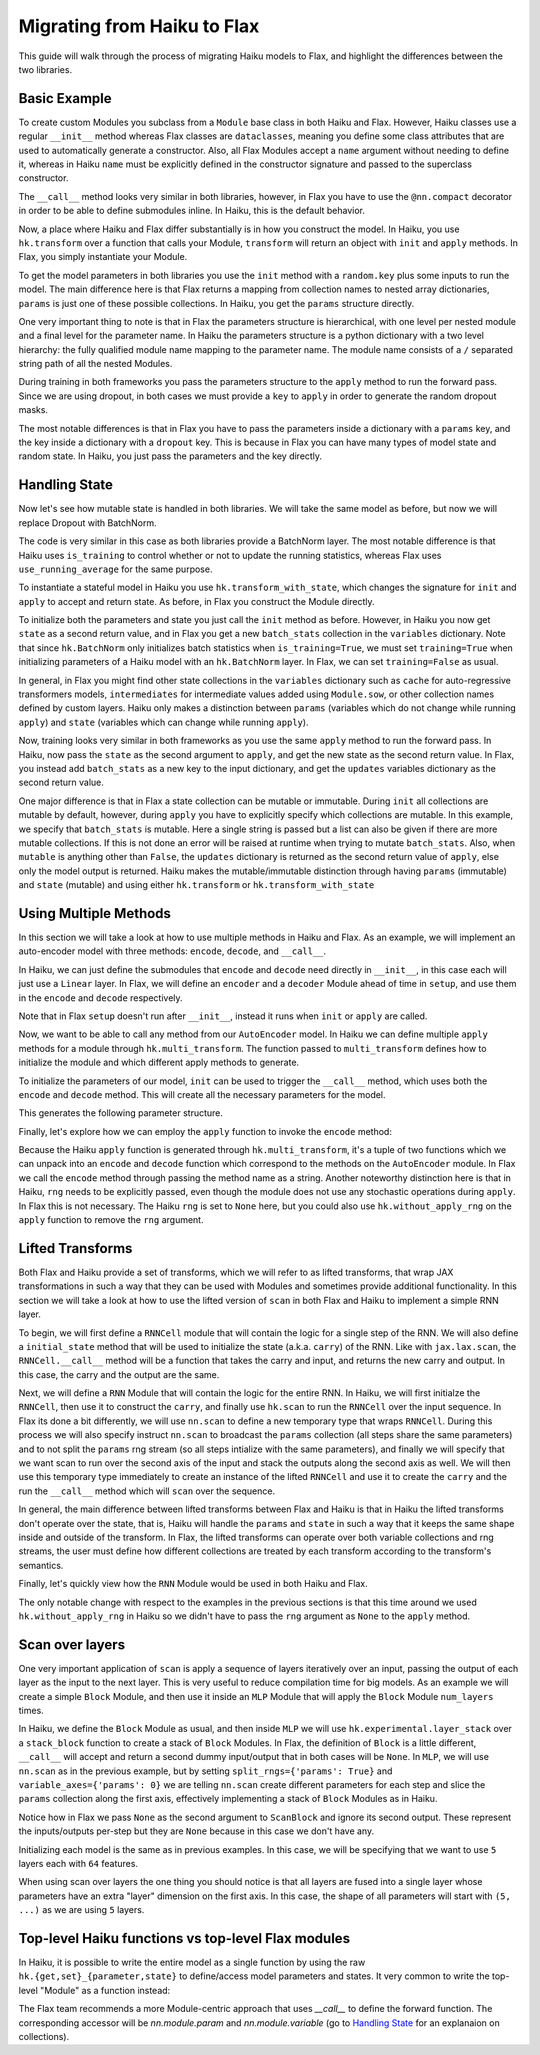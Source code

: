 
Migrating from Haiku to Flax
============================

This guide will walk through the process of migrating Haiku models to Flax,
and highlight the differences between the two libraries.

.. testsetup::

  import jax
  import jax.numpy as jnp
  from jax import random
  import optax
  import flax.linen as nn

Basic Example
-----------------

To create custom Modules you subclass from a ``Module`` base class in
both Haiku and Flax. However, Haiku classes use a regular ``__init__`` method
whereas Flax classes are ``dataclasses``, meaning you define some class
attributes that are used to automatically generate a constructor. Also,
all Flax Modules accept a ``name`` argument without needing to define it,
whereas in Haiku ``name`` must be explicitly defined in the constructor
signature and passed to the superclass constructor.

.. codediff::
  :title_left: Haiku
  :title_right: Flax
  :sync:

  import haiku as hk

  class Block(hk.Module):
    def __init__(self, features: int, name=None):
      super().__init__(name=name)
      self.features = features

    def __call__(self, x, training: bool):
      x = hk.Linear(self.features)(x)
      x = hk.dropout(hk.next_rng_key(), 0.5 if training else 0, x)
      x = jax.nn.relu(x)
      return x

  class Model(hk.Module):
    def __init__(self, dmid: int, dout: int, name=None):
      super().__init__(name=name)
      self.dmid = dmid
      self.dout = dout

    def __call__(self, x, training: bool):
      x = Block(self.dmid)(x, training)
      x = hk.Linear(self.dout)(x)
      return x

  ---

  import flax.linen as nn

  class Block(nn.Module):
    features: int


    @nn.compact
    def __call__(self, x, training: bool):
      x = nn.Dense(self.features)(x)
      x = nn.Dropout(0.5, deterministic=not training)(x)
      x = jax.nn.relu(x)
      return x

  class Model(nn.Module):
    dmid: int
    dout: int


    @nn.compact
    def __call__(self, x, training: bool):
      x = Block(self.dmid)(x, training)
      x = nn.Dense(self.dout)(x)
      return x

The ``__call__`` method looks very similar in both libraries, however, in Flax
you have to use the ``@nn.compact`` decorator in order to be able to define
submodules inline. In Haiku, this is the default behavior.

Now, a place where Haiku and Flax differ substantially is in how you construct
the model. In Haiku, you use ``hk.transform`` over a function
that calls your Module, ``transform`` will return an object with ``init``
and ``apply`` methods. In Flax, you simply instantiate your Module.

.. codediff::
  :title_left: Haiku
  :title_right: Flax
  :sync:

  def forward(x, training: bool):
    return Model(256, 10)(x, training)

  model = hk.transform(forward)

  ---

  ...


  model = Model(256, 10)

To get the model parameters in both libraries you use the ``init`` method
with a ``random.key`` plus some inputs to run the model. The main difference here is
that Flax returns a mapping from collection names to nested array dictionaries,
``params`` is just one of these possible collections. In Haiku, you get the ``params``
structure directly.

.. codediff::
  :title_left: Haiku
  :title_right: Flax
  :sync:

  sample_x = jax.numpy.ones((1, 784))
  params = model.init(
    random.key(0),
    sample_x, training=False # <== inputs
  )
  ...

  ---

  sample_x = jax.numpy.ones((1, 784))
  variables = model.init(
    random.key(0),
    sample_x, training=False # <== inputs
  )
  params = variables["params"]

One very important thing to note is that in Flax the parameters structure is
hierarchical, with one level per nested module and a final level for the
parameter name.
In Haiku the parameters structure is a python dictionary with a two level hierarchy:
the fully qualified module name mapping to the parameter name. The module name
consists of a ``/`` separated string path of all the nested Modules.

.. tab-set::

  .. tab-item:: Haiku
    :sync: Haiku

    .. code-block:: python

      ...
      {
        'model/block/linear': {
          'b': (256,),
          'w': (784, 256),
        },
        'model/linear': {
          'b': (10,),
          'w': (256, 10),
        }
      }
      ...


  .. tab-item:: Flax
    :sync: Flax

    .. code-block:: python

      FrozenDict({
        Block_0: {
          Dense_0: {
            bias: (256,),
            kernel: (784, 256),
          },
        },
        Dense_0: {
          bias: (10,),
          kernel: (256, 10),
        },
      })

During training in both frameworks you pass the parameters structure to the
``apply`` method to run the forward pass. Since we are using dropout, in
both cases we must provide a ``key`` to ``apply`` in order to generate
the random dropout masks.

.. codediff::
  :title_left: Haiku
  :title_right: Flax
  :sync:

  def train_step(key, params, inputs, labels):
    def loss_fn(params):
        logits = model.apply(
          params,
          key,
          inputs, training=True # <== inputs
        )
        return optax.softmax_cross_entropy_with_integer_labels(logits, labels).mean()

    grads = jax.grad(loss_fn)(params)
    params = jax.tree_map(lambda p, g: p - 0.1 * g, params, grads)

    return params

  ---

  def train_step(key, params, inputs, labels):
    def loss_fn(params):
        logits = model.apply(
          {'params': params},
          inputs, training=True, # <== inputs
          rngs={'dropout': key}
        )
        return optax.softmax_cross_entropy_with_integer_labels(logits, labels).mean()

    grads = jax.grad(loss_fn)(params)
    params = jax.tree_map(lambda p, g: p - 0.1 * g, params, grads)

    return params

.. testcode::
  :hide:

  train_step(random.key(0), params, sample_x, jnp.ones((1,), dtype=jnp.int32))

The most notable differences is that in Flax you have to
pass the parameters inside a dictionary with a ``params`` key, and the
key inside a dictionary with a ``dropout`` key. This is because in Flax
you can have many types of model state and random state. In Haiku, you
just pass the parameters and the key directly.

Handling State
-----------------

Now let's see how mutable state is handled in both libraries. We will take
the same model as before, but now we will replace Dropout with BatchNorm.

.. codediff::
  :title_left: Haiku
  :title_right: Flax
  :sync:

  class Block(hk.Module):
    def __init__(self, features: int, name=None):
      super().__init__(name=name)
      self.features = features

    def __call__(self, x, training: bool):
      x = hk.Linear(self.features)(x)
      x = hk.BatchNorm(
        create_scale=True, create_offset=True, decay_rate=0.99
      )(x, is_training=training)
      x = jax.nn.relu(x)
      return x

  ---

  class Block(nn.Module):
    features: int


    @nn.compact
    def __call__(self, x, training: bool):
      x = nn.Dense(self.features)(x)
      x = nn.BatchNorm(
        momentum=0.99
      )(x, use_running_average=not training)
      x = jax.nn.relu(x)
      return x

The code is very similar in this case as both libraries provide a BatchNorm
layer. The most notable difference is that Haiku uses ``is_training`` to
control whether or not to update the running statistics, whereas Flax uses
``use_running_average`` for the same purpose.

To instantiate a stateful model in Haiku you use ``hk.transform_with_state``,
which changes the signature for ``init`` and ``apply`` to accept and return
state. As before, in Flax you construct the Module directly.

.. codediff::
  :title_left: Haiku
  :title_right: Flax
  :sync:

  def forward(x, training: bool):
    return Model(256, 10)(x, training)

  model = hk.transform_with_state(forward)

  ---

  ...


  model = Model(256, 10)


To initialize both the parameters and state you just call the ``init`` method
as before. However, in Haiku you now get ``state`` as a second return value, and
in Flax you get a new ``batch_stats`` collection in the ``variables`` dictionary.
Note that since ``hk.BatchNorm`` only initializes batch statistics when
``is_training=True``, we must set ``training=True`` when initializing parameters
of a Haiku model with an ``hk.BatchNorm`` layer. In Flax, we can set
``training=False`` as usual.

.. codediff::
  :title_left: Haiku
  :title_right: Flax
  :sync:

  sample_x = jax.numpy.ones((1, 784))
  params, state = model.init(
    random.key(0),
    sample_x, training=True # <== inputs #!
  )
  ...

  ---

  sample_x = jax.numpy.ones((1, 784))
  variables = model.init(
    random.key(0), #!
    sample_x, training=False # <== inputs
  )
  params, batch_stats = variables["params"], variables["batch_stats"]


In general, in Flax you might find other state collections in the ``variables``
dictionary such as ``cache`` for auto-regressive transformers models,
``intermediates`` for intermediate values added using ``Module.sow``, or other
collection names defined by custom layers. Haiku only makes a distinction
between ``params`` (variables which do not change while running ``apply``) and
``state`` (variables which can change while running ``apply``).

Now, training looks very similar in both frameworks as you use the same
``apply`` method to run the forward pass. In Haiku, now pass the ``state``
as the second argument to ``apply``, and get the new state as the second
return value. In Flax, you instead add ``batch_stats`` as a new key to the
input dictionary, and get the ``updates`` variables dictionary as the second
return value.

.. codediff::
  :title_left: Haiku
  :title_right: Flax
  :sync:

  def train_step(params, state, inputs, labels):
    def loss_fn(params):
      logits, new_state = model.apply(
        params, state,
        None, # <== rng
        inputs, training=True # <== inputs
      )
      loss = optax.softmax_cross_entropy_with_integer_labels(logits, labels).mean()
      return loss, new_state

    grads, new_state = jax.grad(loss_fn, has_aux=True)(params)
    params = jax.tree_map(lambda p, g: p - 0.1 * g, params, grads)

    return params, new_state
  ---

  def train_step(params, batch_stats, inputs, labels):
    def loss_fn(params):
      logits, updates = model.apply(
        {'params': params, 'batch_stats': batch_stats},
        inputs, training=True, # <== inputs
        mutable='batch_stats',
      )
      loss = optax.softmax_cross_entropy_with_integer_labels(logits, labels).mean()
      return loss, updates["batch_stats"]

    grads, batch_stats = jax.grad(loss_fn, has_aux=True)(params)
    params = jax.tree_map(lambda p, g: p - 0.1 * g, params, grads)

    return params, batch_stats

.. testcode::
  :hide:

  train_step(params, batch_stats, sample_x, jnp.ones((1,), dtype=jnp.int32))

One major difference is that in Flax a state collection can be mutable or immutable.
During ``init`` all collections are mutable by default, however, during ``apply``
you have to explicitly specify which collections are mutable. In this example,
we specify that ``batch_stats`` is mutable. Here a single string is passed but a list
can also be given if there are more mutable collections. If this is not done an
error will be raised at runtime when trying to mutate ``batch_stats``.
Also, when ``mutable`` is anything other than ``False``, the ``updates``
dictionary is returned as the second return value of ``apply``, else only the
model output is returned.
Haiku makes the mutable/immutable distinction through having ``params``
(immutable) and ``state`` (mutable) and using either ``hk.transform`` or
``hk.transform_with_state``

Using Multiple Methods
-----------------------

In this section we will take a look at how to use multiple methods in Haiku and Flax.
As an example, we will implement an auto-encoder model with three methods:
``encode``, ``decode``, and ``__call__``.

In Haiku, we can just define the submodules that ``encode`` and ``decode`` need
directly in ``__init__``, in this case each will just use a ``Linear`` layer.
In Flax, we will define an ``encoder`` and a ``decoder`` Module ahead of time
in ``setup``, and use them in the ``encode`` and ``decode`` respectively.

.. codediff::
  :title_left: Haiku
  :title_right: Flax
  :sync:

  class AutoEncoder(hk.Module):


    def __init__(self, embed_dim: int, output_dim: int, name=None):
      super().__init__(name=name)
      self.encoder = hk.Linear(embed_dim, name="encoder")
      self.decoder = hk.Linear(output_dim, name="decoder")

    def encode(self, x):
      return self.encoder(x)

    def decode(self, x):
      return self.decoder(x)

    def __call__(self, x):
      x = self.encode(x)
      x = self.decode(x)
      return x

  ---

  class AutoEncoder(nn.Module):
    embed_dim: int
    output_dim: int

    def setup(self):
      self.encoder = nn.Dense(self.embed_dim)
      self.decoder = nn.Dense(self.output_dim)

    def encode(self, x):
      return self.encoder(x)

    def decode(self, x):
      return self.decoder(x)

    def __call__(self, x):
      x = self.encode(x)
      x = self.decode(x)
      return x

Note that in Flax ``setup`` doesn't run after ``__init__``, instead it runs
when ``init`` or ``apply`` are called.

Now, we want to be able to call any method from our ``AutoEncoder`` model. In Haiku we
can define multiple ``apply`` methods for a module through ``hk.multi_transform``. The
function passed to ``multi_transform`` defines how to initialize the module and which
different apply methods to generate.

.. codediff::
  :title_left: Haiku
  :title_right: Flax
  :sync:

  def forward():
    module = AutoEncoder(256, 784)
    init = lambda x: module(x)
    return init, (module.encode, module.decode)

  model = hk.multi_transform(forward)

  ---

  ...




  model = AutoEncoder(256, 784)


To initialize the parameters of our model, ``init`` can be used to trigger the
``__call__`` method, which uses both the ``encode`` and ``decode``
method. This will create all the necessary parameters for the model.

.. codediff::
  :title_left: Haiku
  :title_right: Flax
  :sync:

  params = model.init(
    random.key(0),
    x=jax.numpy.ones((1, 784)),
  )
  ...

  ---

  variables = model.init(
    random.key(0),
    x=jax.numpy.ones((1, 784)),
  )
  params = variables["params"]

This generates the following parameter structure.

.. tab-set::

  .. tab-item:: Haiku
    :sync: Haiku

    .. code-block:: python

      {
          'auto_encoder/~/decoder': {
              'b': (784,),
              'w': (256, 784)
          },
          'auto_encoder/~/encoder': {
              'b': (256,),
              'w': (784, 256)
          }
      }

  .. tab-item:: Flax
    :sync: Flax

    .. code-block:: python

      FrozenDict({
          decoder: {
              bias: (784,),
              kernel: (256, 784),
          },
          encoder: {
              bias: (256,),
              kernel: (784, 256),
          },
      })


Finally, let's explore how we can employ the ``apply`` function to invoke the ``encode`` method:

.. codediff::
  :title_left: Haiku
  :title_right: Flax
  :sync:

  encode, decode = model.apply
  z = encode(
    params,
    None, # <== rng
    x=jax.numpy.ones((1, 784)),

  )

  ---

  ...
  z = model.apply(
    {"params": params},

    x=jax.numpy.ones((1, 784)),
    method="encode",
  )

Because the Haiku ``apply`` function is generated through
``hk.multi_transform``, it's a tuple of two functions which we can unpack into
an ``encode`` and ``decode`` function which correspond to the methods on the
``AutoEncoder`` module. In Flax we call the ``encode`` method through passing
the method name as a string.
Another noteworthy distinction here is that in Haiku, ``rng`` needs to be
explicitly passed, even though the module does not use any stochastic
operations during ``apply``. In Flax this is not necessary. The Haiku ``rng``
is set to ``None`` here, but you could also use ``hk.without_apply_rng`` on the
``apply`` function to remove the ``rng`` argument.


Lifted Transforms
-----------------

Both Flax and Haiku provide a set of transforms, which we will refer to as lifted transforms,
that wrap JAX transformations in such a way that they can be used with Modules and sometimes
provide additional functionality. In this section we will take a look at how to use the
lifted version of ``scan`` in both Flax and Haiku to implement a simple RNN layer.

To begin, we will first define a ``RNNCell`` module that will contain the logic for a single
step of the RNN. We will also define a ``initial_state`` method that will be used to initialize
the state (a.k.a. ``carry``) of the RNN. Like with ``jax.lax.scan``, the ``RNNCell.__call__``
method will be a function that takes the carry and input, and returns the new
carry and output. In this case, the carry and the output are the same.

.. codediff::
  :title_left: Haiku
  :title_right: Flax
  :sync:

  class RNNCell(hk.Module):
    def __init__(self, hidden_size: int, name=None):
      super().__init__(name=name)
      self.hidden_size = hidden_size

    def __call__(self, carry, x):
      x = jnp.concatenate([carry, x], axis=-1)
      x = hk.Linear(self.hidden_size)(x)
      x = jax.nn.relu(x)
      return x, x

    def initial_state(self, batch_size: int):
      return jnp.zeros((batch_size, self.hidden_size))

  ---

  class RNNCell(nn.Module):
    hidden_size: int


    @nn.compact
    def __call__(self, carry, x):
      x = jnp.concatenate([carry, x], axis=-1)
      x = nn.Dense(self.hidden_size)(x)
      x = jax.nn.relu(x)
      return x, x

    def initial_state(self, batch_size: int):
      return jnp.zeros((batch_size, self.hidden_size))

Next, we will define a ``RNN`` Module that will contain the logic for the entire RNN.
In Haiku, we will first initialze the ``RNNCell``, then use it to construct the ``carry``,
and finally use ``hk.scan`` to run the ``RNNCell`` over the input sequence. In Flax its
done a bit differently, we will use ``nn.scan`` to define a new temporary type that wraps
``RNNCell``. During this process we will also specify instruct ``nn.scan`` to broadcast
the ``params`` collection (all steps share the same parameters) and to not split the
``params`` rng stream (so all steps intialize with the same parameters), and finally
we will specify that we want scan to run over the second axis of the input and stack
the outputs along the second axis as well. We will then use this temporary type immediately
to create an instance of the lifted ``RNNCell`` and use it to create the ``carry`` and
the run the ``__call__`` method which will ``scan`` over the sequence.

.. codediff::
  :title_left: Haiku
  :title_right: Flax
  :sync:

  class RNN(hk.Module):
    def __init__(self, hidden_size: int, name=None):
      super().__init__(name=name)
      self.hidden_size = hidden_size

    def __call__(self, x):
      cell = RNNCell(self.hidden_size)
      carry = cell.initial_state(x.shape[0])
      carry, y = hk.scan(cell, carry, jnp.swapaxes(x, 1, 0))
      y = jnp.swapaxes(y, 0, 1)
      return y

  ---

  class RNN(nn.Module):
    hidden_size: int


    @nn.compact
    def __call__(self, x):
      rnn = nn.scan(RNNCell, variable_broadcast='params', split_rngs={'params': False},
                    in_axes=1, out_axes=1)(self.hidden_size)
      carry = rnn.initial_state(x.shape[0])
      carry, y = rnn(carry, x)
      return y

In general, the main difference between lifted transforms between Flax and Haiku is that
in Haiku the lifted transforms don't operate over the state, that is, Haiku will handle the
``params`` and ``state`` in such a way that it keeps the same shape inside and outside of the
transform. In Flax, the lifted transforms can operate over both variable collections and rng
streams, the user must define how different collections are treated by each transform
according to the transform's semantics.

Finally, let's quickly view how the ``RNN`` Module would be used in both Haiku and Flax.

.. codediff::
  :title_left: Haiku
  :title_right: Flax
  :sync:

  def forward(x):
    return RNN(64)(x)

  model = hk.without_apply_rng(hk.transform(forward))

  params = model.init(
    random.key(0),
    x=jax.numpy.ones((3, 12, 32)),
  )

  y = model.apply(
    params,
    x=jax.numpy.ones((3, 12, 32)),
  )

  ---

  ...


  model = RNN(64)

  variables = model.init(
    random.key(0),
    x=jax.numpy.ones((3, 12, 32)),
  )
  params = variables['params']
  y = model.apply(
    {'params': params},
    x=jax.numpy.ones((3, 12, 32)),
  )

The only notable change with respect to the examples in the previous sections is that
this time around we used ``hk.without_apply_rng`` in Haiku so we didn't have to
pass the ``rng`` argument as ``None`` to the ``apply`` method.

Scan over layers
----------------
One very important application of ``scan`` is apply a sequence of layers iteratively
over an input, passing the output of each layer as the input to the next layer. This
is very useful to reduce compilation time for big models. As an example we will create
a simple ``Block`` Module, and then use it inside an ``MLP`` Module that will apply
the ``Block`` Module ``num_layers`` times.

In Haiku, we define the ``Block`` Module as usual, and then inside ``MLP`` we will
use ``hk.experimental.layer_stack`` over a ``stack_block`` function to create a stack
of ``Block`` Modules. In Flax, the definition of ``Block`` is a little different,
``__call__`` will accept and return a second dummy input/output that in both cases will
be ``None``. In ``MLP``, we will use ``nn.scan`` as in the previous example, but
by setting ``split_rngs={'params': True}`` and ``variable_axes={'params': 0}``
we are telling ``nn.scan`` create different parameters for each step and slice the
``params`` collection along the first axis, effectively implementing a stack of
``Block`` Modules as in Haiku.


.. codediff::
  :title_left: Haiku
  :title_right: Flax
  :sync:

  class Block(hk.Module):
    def __init__(self, features: int, name=None):
      super().__init__(name=name)
      self.features = features

    def __call__(self, x, training: bool):
      x = hk.Linear(self.features)(x)
      x = hk.dropout(hk.next_rng_key(), 0.5 if training else 0, x)
      x = jax.nn.relu(x)
      return x

  class MLP(hk.Module):
    def __init__(self, features: int, num_layers: int, name=None):
        super().__init__(name=name)
        self.features = features
        self.num_layers = num_layers

    def __call__(self, x, training: bool):
     @hk.experimental.layer_stack(self.num_layers)
      def stack_block(x):
        return Block(self.features)(x, training)

      stack = hk.experimental.layer_stack(self.num_layers)
      return stack_block(x)

  ---

  class Block(nn.Module):
    features: int
    training: bool

    @nn.compact
    def __call__(self, x, _):
      x = nn.Dense(self.features)(x)
      x = nn.Dropout(0.5)(x, deterministic=not self.training)
      x = jax.nn.relu(x)
      return x, None

  class MLP(nn.Module):
    features: int
    num_layers: int

    @nn.compact
    def __call__(self, x, training: bool):
      ScanBlock = nn.scan(
        Block, variable_axes={'params': 0}, split_rngs={'params': True},
        length=self.num_layers)

      y, _ = ScanBlock(self.features, training)(x, None)
      return y

Notice how in Flax we pass ``None`` as the second argument to ``ScanBlock`` and ignore
its second output. These represent the inputs/outputs per-step but they are ``None``
because in this case we don't have any.

Initializing each model is the same as in previous examples. In this case,
we will be specifying that we want to use ``5`` layers each with ``64`` features.

.. codediff::
  :title_left: Haiku
  :title_right: Flax
  :sync:

  def forward(x, training: bool):
    return MLP(64, num_layers=5)(x, training)

  model = hk.transform(forward)

  sample_x = jax.numpy.ones((1, 64))
  params = model.init(
    random.key(0),
    sample_x, training=False # <== inputs
  )
  ...

  ---

  ...


  model = MLP(64, num_layers=5)

  sample_x = jax.numpy.ones((1, 64))
  variables = model.init(
    random.key(0),
    sample_x, training=False # <== inputs
  )
  params = variables['params']

When using scan over layers the one thing you should notice is that all layers
are fused into a single layer whose parameters have an extra "layer" dimension on
the first axis. In this case, the shape of all parameters will start with ``(5, ...)``
as we are using ``5`` layers.

.. tab-set::

  .. tab-item:: Haiku
    :sync: Haiku

    .. code-block:: python

      ...
      {
          'mlp/__layer_stack_no_per_layer/block/linear': {
              'b': (5, 64),
              'w': (5, 64, 64)
          }
      }
      ...

  .. tab-item:: Flax
    :sync: Flax

    .. code-block:: python

      FrozenDict({
          ScanBlock_0: {
              Dense_0: {
                  bias: (5, 64),
                  kernel: (5, 64, 64),
              },
          },
      })

Top-level Haiku functions vs top-level Flax modules
-----------------------------------

In Haiku, it is possible to write the entire model as a single function by using the raw ``hk.{get,set}_{parameter,state}`` to define/access model parameters and states. It very common to write the top-level "Module" as a function instead:

The Flax team recommends a more Module-centric approach that uses `__call__` to define the forward function. The corresponding accessor will be `nn.module.param` and `nn.module.variable` (go to `Handling State <#handling-state>`__ for an explanaion on collections).

.. codediff::
  :title_left: Haiku
  :title_right: Flax
  :sync:

  def forward(x):


    counter = hk.get_state('counter', shape=[], dtype=jnp.int32, init=jnp.ones)
    multiplier = hk.get_parameter('multiplier', shape=[1,], dtype=x.dtype, init=jnp.ones)
    output = x + multiplier * counter
    hk.set_state("counter", counter + 1)

    return output

  model = hk.transform_with_state(forward)

  params, state = model.init(PRNGKey(0), jax.numpy.ones((1, 64)))

  ---

  class FooModule(nn.Module):
    @nn.compact
    def __call__(self, x):
      counter = self.variable('counter', 'count', lambda: jnp.ones((), jnp.int32))
      multiplier = self.param('multiplier', nn.initializers.ones_init(), [1,], x.dtype)
      output = x + multiplier * counter.value
      if not self.is_initializing():  # otherwise model.init() also increases it
        counter.value += 1
      return output

  model = FooModule()
  variables = model.init(PRNGKey(0), jax.numpy.ones((1, 64)))
  params, counter = variables['params'], variables['counter']